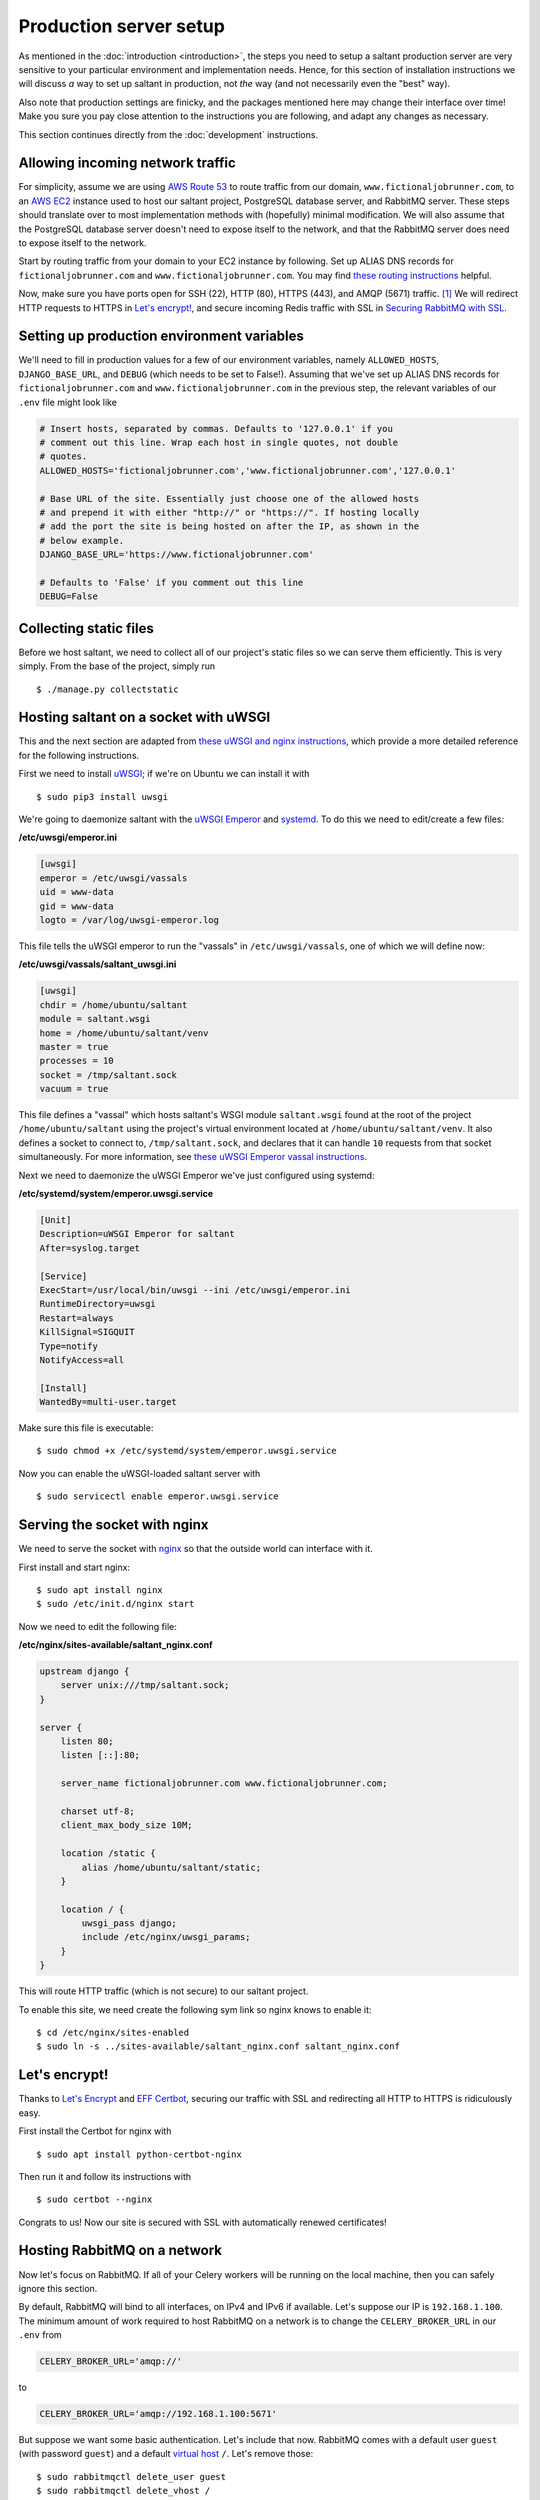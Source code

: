 Production server setup
=======================

.. highlight:: console

As mentioned in the :doc:`introduction <introduction>`, the steps you
need to setup a saltant production server are very sensitive to your
particular environment and implementation needs. Hence, for this section
of installation instructions we will discuss *a* way to set up saltant
in production, not *the* way (and not necessarily even the "best" way).

Also note that production settings are finicky, and the packages
mentioned here may change their interface over time! Make you sure you
pay close attention to the instructions you are following, and adapt
any changes as necessary.

This section continues directly from the :doc:`development`
instructions.

Allowing incoming network traffic
---------------------------------

For simplicity, assume we are using `AWS Route 53`_ to route traffic
from our domain, ``www.fictionaljobrunner.com``, to an `AWS EC2`_
instance used to host our saltant project, PostgreSQL database server,
and RabbitMQ server. These steps should translate over to most
implementation methods with (hopefully) minimal modification. We will
also assume that the PostgreSQL database server doesn't need to expose
itself to the network, and that the RabbitMQ server does need to expose
itself to the network.

Start by routing traffic from your domain to your EC2 instance by
following. Set up ALIAS DNS records for ``fictionaljobrunner.com`` and
``www.fictionaljobrunner.com``. You may find `these routing
instructions`_ helpful.

Now, make sure you have ports open for SSH (22), HTTP (80), HTTPS (443),
and AMQP (5671) traffic. [#aws-traffic]_ We will redirect HTTP requests
to HTTPS in `Let's encrypt!`_, and secure incoming Redis traffic with SSL
in `Securing RabbitMQ with SSL`_.

Setting up production environment variables
-------------------------------------------

We'll need to fill in production values for a few of our environment
variables, namely ``ALLOWED_HOSTS``, ``DJANGO_BASE_URL``, and ``DEBUG``
(which needs to be set to False!). Assuming that we've set up ALIAS DNS
records for ``fictionaljobrunner.com`` and
``www.fictionaljobrunner.com`` in the previous step, the relevant
variables of our ``.env`` file might look like

.. code-block:: shell

    # Insert hosts, separated by commas. Defaults to '127.0.0.1' if you
    # comment out this line. Wrap each host in single quotes, not double
    # quotes.
    ALLOWED_HOSTS='fictionaljobrunner.com','www.fictionaljobrunner.com','127.0.0.1'

    # Base URL of the site. Essentially just choose one of the allowed hosts
    # and prepend it with either "http://" or "https://". If hosting locally
    # add the port the site is being hosted on after the IP, as shown in the
    # below example.
    DJANGO_BASE_URL='https://www.fictionaljobrunner.com'

    # Defaults to 'False' if you comment out this line
    DEBUG=False

Collecting static files
-----------------------

Before we host saltant, we need to collect all of our project's static
files so we can serve them efficiently. This is very simply. From the
base of the project, simply run ::

    $ ./manage.py collectstatic

Hosting saltant on a socket with uWSGI
--------------------------------------

This and the next section are adapted from `these uWSGI and nginx
instructions`_, which provide a more detailed reference for the
following instructions.

First we need to install `uWSGI`_; if we're on Ubuntu we can install
it with ::

    $ sudo pip3 install uwsgi

We're going to daemonize saltant with the `uWSGI Emperor`_ and
`systemd`_. To do this we need to edit/create a few files:

**/etc/uwsgi/emperor.ini**

.. code-block:: ini

    [uwsgi]
    emperor = /etc/uwsgi/vassals
    uid = www-data
    gid = www-data
    logto = /var/log/uwsgi-emperor.log

This file tells the uWSGI emperor to run the "vassals" in
``/etc/uwsgi/vassals``, one of which we will define now:

**/etc/uwsgi/vassals/saltant_uwsgi.ini**

.. code-block:: ini

    [uwsgi]
    chdir = /home/ubuntu/saltant
    module = saltant.wsgi
    home = /home/ubuntu/saltant/venv
    master = true
    processes = 10
    socket = /tmp/saltant.sock
    vacuum = true

This file defines a "vassal" which hosts saltant's WSGI module
``saltant.wsgi`` found at the root of the project
``/home/ubuntu/saltant`` using the project's virtual environment located
at ``/home/ubuntu/saltant/venv``. It also defines a socket to connect
to, ``/tmp/saltant.sock``, and declares that it can handle ``10``
requests from that socket simultaneously. For more information, see
`these uWSGI Emperor vassal instructions`_.

Next we need to daemonize the uWSGI Emperor we've just configured using
systemd:

**/etc/systemd/system/emperor.uwsgi.service**

.. code-block:: ini

    [Unit]
    Description=uWSGI Emperor for saltant
    After=syslog.target

    [Service]
    ExecStart=/usr/local/bin/uwsgi --ini /etc/uwsgi/emperor.ini
    RuntimeDirectory=uwsgi
    Restart=always
    KillSignal=SIGQUIT
    Type=notify
    NotifyAccess=all

    [Install]
    WantedBy=multi-user.target

Make sure this file is executable::

    $ sudo chmod +x /etc/systemd/system/emperor.uwsgi.service

Now you can enable the uWSGI-loaded saltant server with ::

    $ sudo servicectl enable emperor.uwsgi.service

Serving the socket with nginx
-----------------------------

We need to serve the socket with `nginx`_ so that the outside world can
interface with it.

First install and start nginx::

    $ sudo apt install nginx
    $ sudo /etc/init.d/nginx start

Now we need to edit the following file:

**/etc/nginx/sites-available/saltant_nginx.conf**

.. code-block:: nginx

    upstream django {
        server unix:///tmp/saltant.sock;
    }

    server {
        listen 80;
        listen [::]:80;

        server_name fictionaljobrunner.com www.fictionaljobrunner.com;

        charset utf-8;
        client_max_body_size 10M;

        location /static {
            alias /home/ubuntu/saltant/static;
        }

        location / {
            uwsgi_pass django;
            include /etc/nginx/uwsgi_params;
        }
    }

This will route HTTP traffic (which is not secure) to our saltant
project.

To enable this site, we need create the following sym link so nginx
knows to enable it::

    $ cd /etc/nginx/sites-enabled
    $ sudo ln -s ../sites-available/saltant_nginx.conf saltant_nginx.conf

Let's encrypt!
--------------

Thanks to `Let's Encrypt`_ and `EFF Certbot`_, securing our traffic with
SSL and redirecting all HTTP to HTTPS is ridiculously easy.

First install the Certbot for nginx with ::

    $ sudo apt install python-certbot-nginx

Then run it and follow its instructions with ::

    $ sudo certbot --nginx

Congrats to us! Now our site is secured with SSL with automatically
renewed certificates!

Hosting RabbitMQ on a network
-----------------------------

Now let's focus on RabbitMQ. If all of your Celery workers will be running
on the local machine, then you can safely ignore this section.

By default, RabbitMQ will bind to all interfaces, on IPv4 and IPv6 if
available. Let's suppose our IP is ``192.168.1.100``. The minimum amount
of work required to host RabbitMQ on a network is to change the
``CELERY_BROKER_URL`` in our ``.env`` from

.. code-block:: shell

    CELERY_BROKER_URL='amqp://'

to

.. code-block:: shell

    CELERY_BROKER_URL='amqp://192.168.1.100:5671'

But suppose we want some basic authentication. Let's include that now.
RabbitMQ comes with a default user ``guest`` (with password ``guest``)
and a default `virtual host`_ ``/``. Let's remove those::

    $ sudo rabbitmqctl delete_user guest
    $ sudo rabbitmqctl delete_vhost /

Now let's add our own admin user ``AzureDiamond`` (with password
``hunter2``) and virtual host ``AzureDiamond_vhost``::

    $ sudo rabbitmqctl add_user AzureDiamond hunter2
    $ sudo rabbitmqctl add_vhost AzureDiamond_vhost``
    $ sudo rabbitmqctl set_user_tags AzureDiamond administrator
    $ sudo rabbitmqctl set_permissions -p AzureDiamond_vhost AzureDiamond ".*" ".*" ".*"

Now that we've done this, we need to update the ``CELERY_BROKER_URL``
variable in our project's ``.env``:

.. code-block:: shell

    CELERY_BROKER_URL='amqp://AzureDiamond:hunter2@192.168.1.100:5671/AzureDiamond_vhost'

Hosting the RabbitMQ management console behind SSL
--------------------------------------------------

Our strategy here will be to host the RabbitMQ management console on
localhost and create a reverse proxy with nginx to expose to the
network. All we need to do is edit the
nginx saltant configuration again, and add two new locations within the
server block: [#rabbitmq-management-nginx]_

**/etc/nginx/sites-available/saltant_nginx.conf**

.. code-block:: nginx

    server {

        ... # stuff we added before (and that Certbot added to!)

        location ~* /rabbitmq/api/(.*?)/(.*) {
            proxy_pass http://localhost:15672/api/$1/%2F/$2?$query_string;
            proxy_buffering                    off;
            proxy_set_header Host              $http_host;
            proxy_set_header X-Real-IP         $remote_addr;
            proxy_set_header X-Forwarded-For   $proxy_add_x_forwarded_for;
            proxy_set_header X-Forwarded-Proto $scheme;
        }

        location ~* /rabbitmq/(.*) {
            rewrite ^/rabbitmq/(.*)$ /$1 break;
            proxy_pass http://localhost:15672;
            proxy_buffering                    off;
            proxy_set_header Host              $http_host;
            proxy_set_header X-Real-IP         $remote_addr;
            proxy_set_header X-Forwarded-For   $proxy_add_x_forwarded_for;
            proxy_set_header X-Forwarded-Proto $scheme;
        }
    }

Now let's change the ``RABBITMQ_MANAGEMENT_URL`` in your ``.env`` to

.. code-block:: shell

    RABBITMQ_MANAGEMENT_URL='https://www.fictionaljobrunner.com/rabbitmq/'

Securing RabbitMQ with SSL
--------------------------

Even though we have secured the RabbitMQ management console with SSL,
RabbitMQ is still insecure. If you're hosting all of your workers on
a secure network, then feel free to skip this.


Hosting Flower
--------------

text here

Setting up Rollbar error tracking
---------------------------------

text here

Setting up Papertrail log management
------------------------------------

text here

Final thoughts
--------------

herp derp optimization

Footnotes
---------

.. Footnotes
.. [#aws-traffic] See `here <https://docs.aws.amazon.com/AWSEC2/latest/UserGuide/authorizing-access-to-an-instance.html>`_ for instructions on opening EC2 instance ports.
.. [#rabbitmq-management-nginx] Thanks to Dario Zadro for his post `here <https://stackoverflow.com/questions/49742269/rabbitmq-management-over-https-and-nginx>`_.

.. Links
.. _AWS EC2: https://aws.amazon.com/ec2/
.. _AWS Route 53: https://aws.amazon.com/route53/
.. _EFF Certbot: https://certbot.eff.org/
.. _Let's Encrypt: https://letsencrypt.org/
.. _nginx: https://www.nginx.com/
.. _stunnel: https://www.stunnel.org/
.. _systemd: https://freedesktop.org/wiki/Software/systemd/
.. _these routing instructions: https://docs.aws.amazon.com/Route53/latest/DeveloperGuide/routing-to-ec2-instance.html
.. _these uWSGI and nginx instructions: https://uwsgi-docs.readthedocs.io/en/latest/tutorials/Django_and_nginx.html
.. _these uWSGI Emperor vassal instructions: https://uwsgi-docs.readthedocs.io/en/latest/tutorials/Django_and_nginx.html#configuring-uwsgi-to-run-with-a-ini-file
.. _uWSGI: https://github.com/unbit/uwsgi
.. _uWSGI Emperor: https://uwsgi-docs.readthedocs.io/en/latest/Emperor.html
.. _virtual host: https://www.rabbitmq.com/vhosts.html
